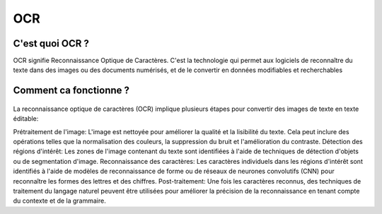 OCR
=================
C'est quoi OCR ?
---------------
OCR signifie Reconnaissance Optique de Caractères. C'est la technologie qui permet aux logiciels de reconnaître du texte dans des images ou des documents numérisés, 
et de le convertir en données modifiables et recherchables

Comment ca fonctionne ?
---------------
.. figure:: /Documentation/Images/textra logo.jpg
   :width: 100%
   :align: center
   :alt: Alternative text for the image
   :name: OCR
La reconnaissance optique de caractères (OCR) implique plusieurs étapes pour convertir des images de texte en texte éditable:

Prétraitement de l'image: L'image est nettoyée pour améliorer la qualité et la lisibilité du texte. Cela peut inclure des opérations telles que la normalisation des couleurs, la suppression du bruit et l'amélioration du contraste.
Détection des régions d'intérêt: Les zones de l'image contenant du texte sont identifiées à l'aide de techniques de détection d'objets ou de segmentation d'image.
Reconnaissance des caractères: Les caractères individuels dans les régions d'intérêt sont identifiés à l'aide de modèles de reconnaissance de forme ou de réseaux de neurones convolutifs (CNN) pour reconnaître les formes des lettres et des chiffres.
Post-traitement: Une fois les caractères reconnus, des techniques de traitement du langage naturel peuvent être utilisées pour améliorer la précision de la reconnaissance en tenant compte du contexte et de la grammaire.





 




















